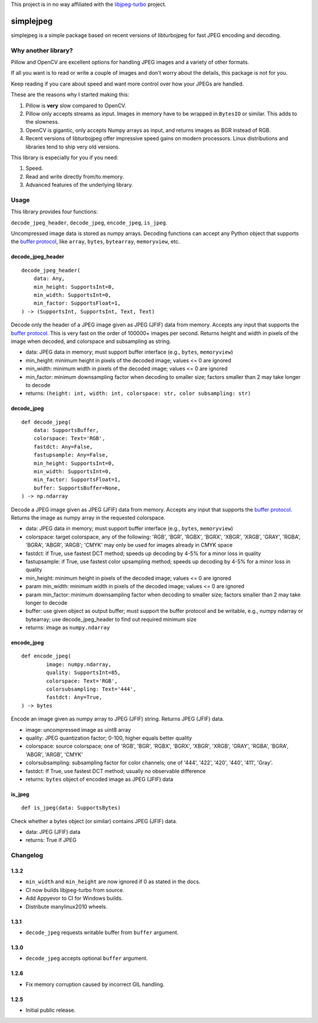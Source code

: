 
This project is in no way affiliated with the
`libjpeg-turbo <https://github.com/libjpeg-turbo/libjpeg-turbo>`_
project.



simplejpeg
==========

simplejpeg is a simple package based on recent versions
of libturbojpeg for fast JPEG encoding and decoding.



Why another library?
--------------------

Pillow and OpenCV are excellent options for handling JPEG
images and a variety of other formats.

If all you want is to read or write a couple of images and
don't worry about the details, this package is not for you.

Keep reading if you care about speed and want more control
over how your JPEGs are handled.

These are the reasons why I started making this:

#. Pillow is **very** slow compared to OpenCV.
#. Pillow only accepts streams as input. Images in memory
   have to be wrapped in ``BytesIO`` or similar.
   This adds to the slowness.
#. OpenCV is gigantic,
   only accepts Numpy arrays as input,
   and returns images as BGR instead of RGB.
#. Recent versions of libturbojpeg offer impressive speed
   gains on modern processors.
   Linux distributions and libraries tend to ship very old
   versions.


This library is especially for you if you need:

#. Speed.
#. Read and write directly from/to memory.
#. Advanced features of the underlying library.



Usage
-----

This library provides four functions:

``decode_jpeg_header``, ``decode_jpeg``, ``encode_jpeg``, ``is_jpeg``.

Uncompressed image data is stored as numpy arrays.
Decoding functions can accept any Python object that supports the
`buffer protocol <https://docs.python.org/3/c-api/buffer.html>`_,
like ``array``, ``bytes``, ``bytearray``, ``memoryview``, etc.



decode_jpeg_header
~~~~~~~~~~~~~~~~~~

::

    decode_jpeg_header(
        data: Any,
        min_height: SupportsInt=0,
        min_width: SupportsInt=0,
        min_factor: SupportsFloat=1,
    ) -> (SupportsInt, SupportsInt, Text, Text)


Decode only the header of a JPEG image given as JPEG (JFIF) data from memory.
Accepts any input that supports the
`buffer protocol <https://docs.python.org/3/c-api/buffer.html>`_.
This is very fast on the order of 100000+ images per second.
Returns height and width in pixels of the image when decoded,
and colorspace and subsampling as string.

- data:
  JPEG data in memory; must support buffer interface
  (e.g., ``bytes``, ``memoryview``)
- min_height:
  minimum height in pixels of the decoded image;
  values <= 0 are ignored
- min_width:
  minimum width in pixels of the decoded image;
  values <= 0 are ignored
- min_factor:
  minimum downsampling factor when decoding to smaller size;
  factors smaller than 2 may take longer to decode
- returns: ``(height: int, width: int, colorspace: str, color subsampling: str)``



decode_jpeg
~~~~~~~~~~~

::

    def decode_jpeg(
        data: SupportsBuffer,
        colorspace: Text='RGB',
        fastdct: Any=False,
        fastupsample: Any=False,
        min_height: SupportsInt=0,
        min_width: SupportsInt=0,
        min_factor: SupportsFloat=1,
        buffer: SupportsBuffer=None,
    ) -> np.ndarray

Decode a JPEG image given as JPEG (JFIF) data from memory.
Accepts any input that supports the
`buffer protocol <https://docs.python.org/3/c-api/buffer.html>`_.
Returns the image as numpy array in the requested colorspace.

- data:
  JPEG data in memory; must support buffer interface
  (e.g., ``bytes``, ``memoryview``)
- colorspace:
  target colorspace, any of the following:
  'RGB', 'BGR', 'RGBX', 'BGRX', 'XBGR', 'XRGB',
  'GRAY', 'RGBA', 'BGRA', 'ABGR', 'ARGB';
  'CMYK' may only be used for images already in CMYK space
- fastdct:
  if True, use fastest DCT method;
  speeds up decoding by 4-5% for a minor loss in quality
- fastupsample:
  if True, use fastest color upsampling method;
  speeds up decoding by 4-5% for a minor loss in quality
- min_height:
  minimum height in pixels of the decoded image;
  values <= 0 are ignored
- param min_width:
  minimum width in pixels of the decoded image;
  values <= 0 are ignored
- param min_factor:
  minimum downsampling factor when decoding to smaller size;
  factors smaller than 2 may take longer to decode
- buffer:
  use given object as output buffer;
  must support the buffer protocol and be writable, e.g.,
  numpy ndarray or bytearray;
  use decode_jpeg_header to find out required minimum size
- returns: image as ``numpy.ndarray``



encode_jpeg
~~~~~~~~~~~

::

    def encode_jpeg(
            image: numpy.ndarray,
            quality: SupportsInt=85,
            colorspace: Text='RGB',
            colorsubsampling: Text='444',
            fastdct: Any=True,
    ) -> bytes

Encode an image given as numpy array to JPEG (JFIF) string.
Returns JPEG (JFIF) data.

- image:
  uncompressed image as uint8 array
- quality:
  JPEG quantization factor;
  0\-100, higher equals better quality
- colorspace:
  source colorspace; one of
  'RGB', 'BGR', 'RGBX', 'BGRX', 'XBGR', 'XRGB',
  'GRAY', 'RGBA', 'BGRA', 'ABGR', 'ARGB', 'CMYK'
- colorsubsampling:
  subsampling factor for color channels; one of
  '444', '422', '420', '440', '411', 'Gray'.
- fastdct:
  If True, use fastest DCT method;
  usually no observable difference
- returns: ``bytes`` object of encoded image as JPEG (JFIF) data



is_jpeg
~~~~~~~

::

    def is_jpeg(data: SupportsBytes)


Check whether a bytes object (or similar) contains JPEG (JFIF) data.

- data: JPEG (JFIF) data
- returns: True if JPEG



Changelog
--------------------

1.3.2
~~~~~

- ``min_width`` and ``min_height`` are now ignored if 0 as stated in the docs.
- CI now builds libjpeg-turbo from source.
- Add Appyevor to CI for Windows builds.
- Distribute manylinux2010 wheels.

1.3.1
~~~~~

- ``decode_jpeg`` requests writable buffer from ``buffer`` argument.

1.3.0
~~~~~

- ``decode_jpeg`` accepts optional ``buffer`` argument.

1.2.6
~~~~~

- Fix memory corruption caused by incorrect GIL handling.

1.2.5
~~~~~

- Initial public release.
